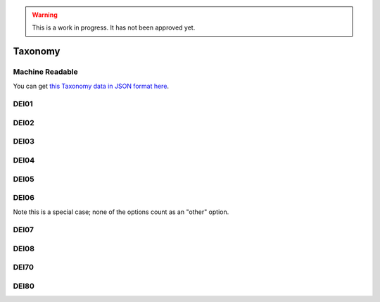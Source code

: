 .. warning::
    This is a work in progress. It has not been approved yet.

.. _taxonomy:


Taxonomy
--------


Machine Readable
================

You can get `this Taxonomy data in JSON format here <taxonomy.json>`_.

DEI01
=====


.. dei_taxonomy:: DEI01
    :prefix: DEI01

DEI02
=====

.. dei_taxonomy:: DEI02
    :prefix: DEI02

DEI03
=====


.. dei_taxonomy:: DEI03
    :prefix: DEI03

DEI04
=====

.. dei_taxonomy:: DEI04
    :prefix: DEI04

DEI05
=====

.. dei_taxonomy:: DEI05
    :prefix: DEI05

DEI06
=====

Note this is a special case; none of the options count as an "other" option.

.. dei_taxonomy:: DEI06
    :prefix: DEI06

DEI07
=====

.. dei_taxonomy:: DEI07
    :prefix: DEI07

DEI08
=====

.. dei_taxonomy:: DEI08
    :prefix: DEI08

DEI70
=====

.. dei_taxonomy:: DEI70
    :prefix: DEI70

DEI80
=====

.. dei_taxonomy:: DEI80
    :prefix: DEI80
